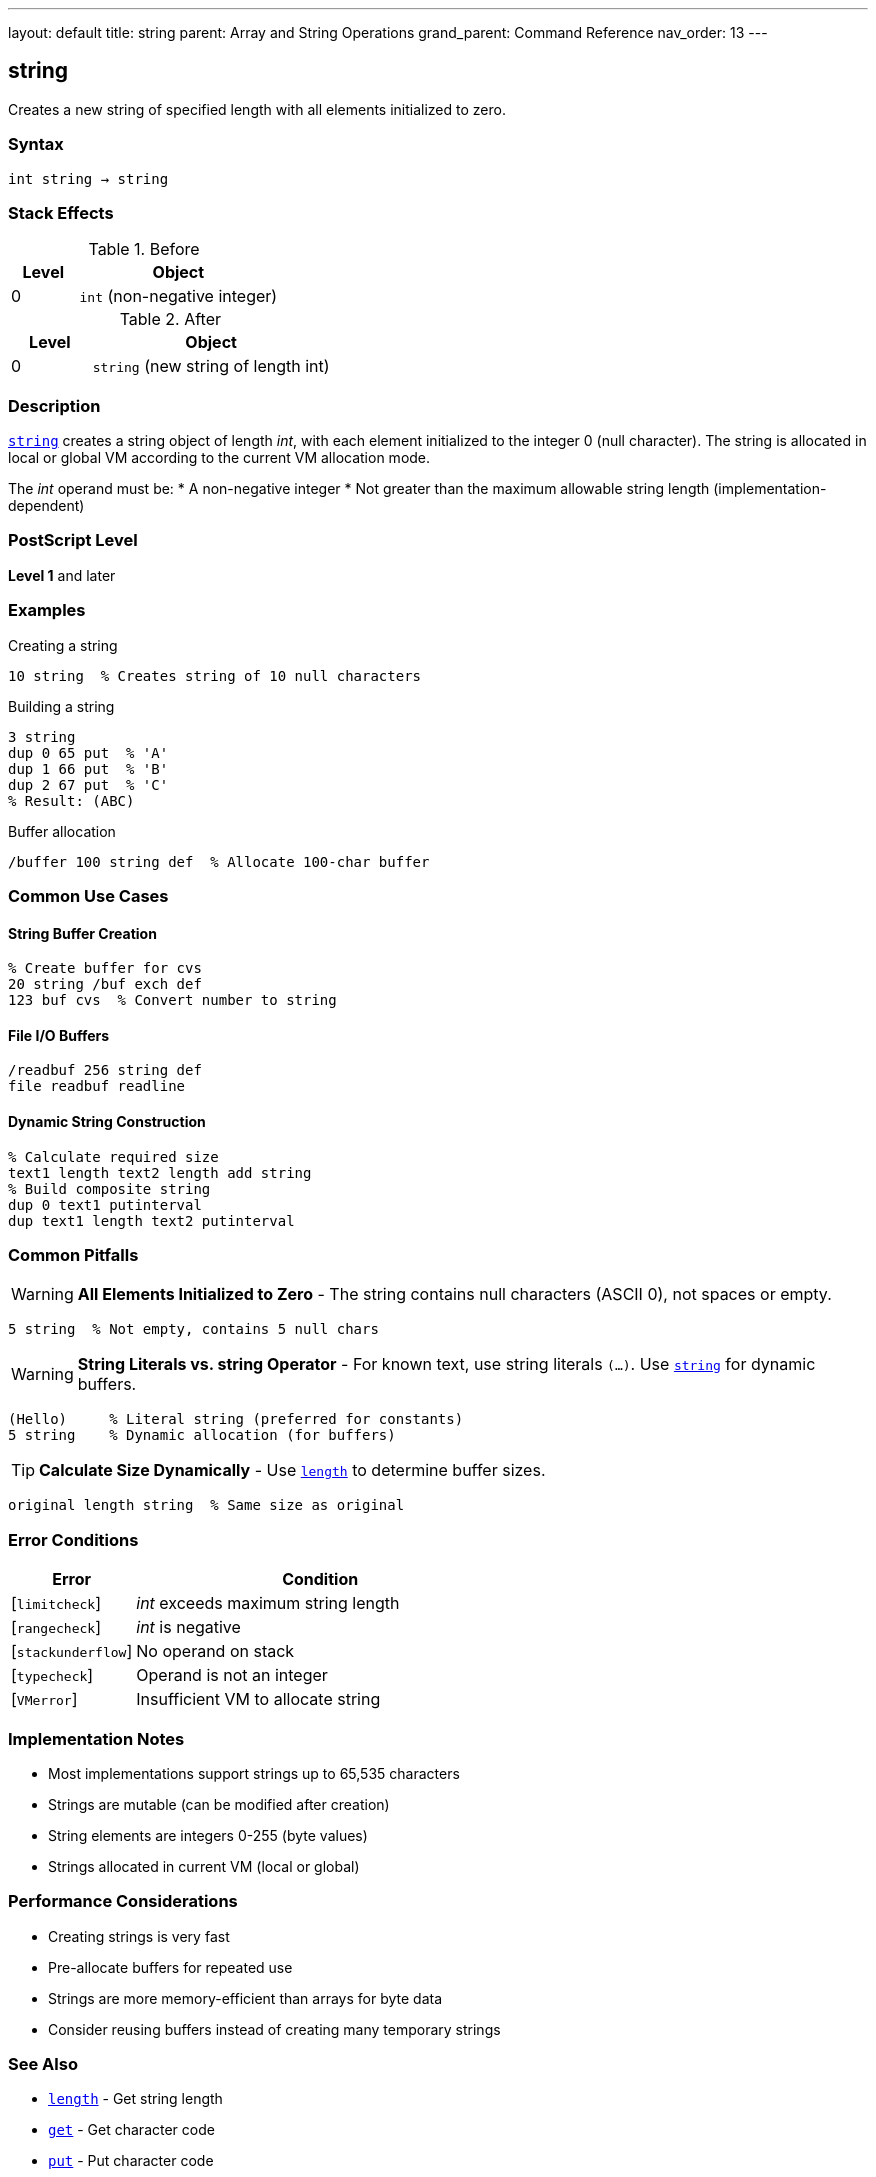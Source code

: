 ---
layout: default
title: string
parent: Array and String Operations
grand_parent: Command Reference
nav_order: 13
---

== string

Creates a new string of specified length with all elements initialized to zero.

=== Syntax

----
int string → string
----

=== Stack Effects

.Before
[cols="1,3"]
|===
| Level | Object

| 0
| `int` (non-negative integer)
|===

.After
[cols="1,3"]
|===
| Level | Object

| 0
| `string` (new string of length int)
|===

=== Description

link:string.adoc[`string`] creates a string object of length _int_, with each element initialized to the integer 0 (null character). The string is allocated in local or global VM according to the current VM allocation mode.

The _int_ operand must be:
* A non-negative integer
* Not greater than the maximum allowable string length (implementation-dependent)

=== PostScript Level

*Level 1* and later

=== Examples

.Creating a string
[source,postscript]
----
10 string  % Creates string of 10 null characters
----

.Building a string
[source,postscript]
----
3 string
dup 0 65 put  % 'A'
dup 1 66 put  % 'B'
dup 2 67 put  % 'C'
% Result: (ABC)
----

.Buffer allocation
[source,postscript]
----
/buffer 100 string def  % Allocate 100-char buffer
----

=== Common Use Cases

==== String Buffer Creation

[source,postscript]
----
% Create buffer for cvs
20 string /buf exch def
123 buf cvs  % Convert number to string
----

==== File I/O Buffers

[source,postscript]
----
/readbuf 256 string def
file readbuf readline
----

==== Dynamic String Construction

[source,postscript]
----
% Calculate required size
text1 length text2 length add string
% Build composite string
dup 0 text1 putinterval
dup text1 length text2 putinterval
----

=== Common Pitfalls

WARNING: *All Elements Initialized to Zero* - The string contains null characters (ASCII 0), not spaces or empty.

[source,postscript]
----
5 string  % Not empty, contains 5 null chars
----

WARNING: *String Literals vs. string Operator* - For known text, use string literals `(...)`. Use link:string.adoc[`string`] for dynamic buffers.

[source,postscript]
----
(Hello)     % Literal string (preferred for constants)
5 string    % Dynamic allocation (for buffers)
----

TIP: *Calculate Size Dynamically* - Use link:length.adoc[`length`] to determine buffer sizes.

[source,postscript]
----
original length string  % Same size as original
----

=== Error Conditions

[cols="1,3"]
|===
| Error | Condition

| [`limitcheck`]
| _int_ exceeds maximum string length

| [`rangecheck`]
| _int_ is negative

| [`stackunderflow`]
| No operand on stack

| [`typecheck`]
| Operand is not an integer

| [`VMerror`]
| Insufficient VM to allocate string
|===

=== Implementation Notes

* Most implementations support strings up to 65,535 characters
* Strings are mutable (can be modified after creation)
* String elements are integers 0-255 (byte values)
* Strings allocated in current VM (local or global)

=== Performance Considerations

* Creating strings is very fast
* Pre-allocate buffers for repeated use
* Strings are more memory-efficient than arrays for byte data
* Consider reusing buffers instead of creating many temporary strings

=== See Also

* xref:../length.adoc[`length`] - Get string length
* xref:../get.adoc[`get`] - Get character code
* xref:../put.adoc[`put`] - Put character code
* xref:../getinterval.adoc[`getinterval`] - Get substring
* xref:../putinterval.adoc[`putinterval`] - Put substring
* xref:../cvs.adoc[`cvs`] - Convert object to string
